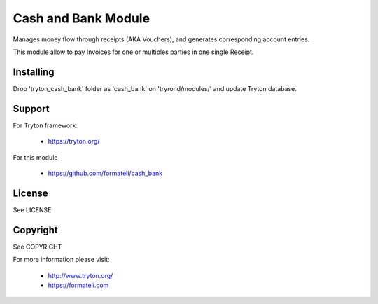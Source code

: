 Cash and Bank Module
####################

Manages money flow through receipts (AKA Vouchers), and
generates corresponding account entries.

This module allow to pay Invoices for one or multiples parties
in one single Receipt.


Installing
----------

Drop 'tryton_cash_bank' folder as 'cash_bank'
on 'tryrond/modules/' and update Tryton database.

Support
-------

For Tryton framework:

    * https://tryton.org/

For this module

    * https://github.com/formateli/cash_bank

License
-------

See LICENSE

Copyright
---------

See COPYRIGHT


For more information please visit:

    * http://www.tryton.org/
    * https://formateli.com
